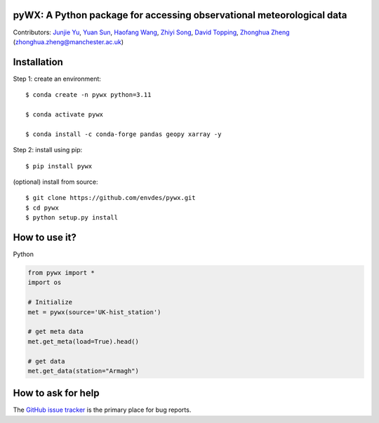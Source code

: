 pyWX: A Python package for accessing observational meteorological data
----------------------------------------------------------------------
|DOI| |docs| |GitHub| |license| |pepy|

.. |DOI| image:: https://zenodo.org/badge/DOI/10.5281/zenodo.11100151.svg
  :target: https://doi.org/10.5281/zenodo.11100151

.. |GitHub| image:: https://img.shields.io/badge/GitHub-pywx-brightgreen.svg
   :target: https://github.com/envdes/pywx

.. |Docs| image:: https://img.shields.io/badge/docs-pywx-brightgreen.svg
   :target: https://envdes.github.io/pywx/

.. |license| image:: https://img.shields.io/badge/License-MIT-blue.svg
   :target: https://github.com/envdes/pywx/blob/main/LICENSE
   
.. |pepy| image:: https://static.pepy.tech/personalized-badge/pywx?period=total&units=international_system&left_color=black&right_color=orange&left_text=Downloads
   :target: https://pepy.tech/project/pywx


Contributors: `Junjie Yu  <https://junjieyu-uom.github.io/>`_, `Yuan Sun  <https://github.com/YuanSun-UoM/>`_, `Haofang Wang  <https://github.com/Airwhf/>`_, `Zhiyi Song <https://github.com/onebravekid>`_, `David Topping <https://research.manchester.ac.uk/en/persons/david.topping>`_, `Zhonghua Zheng <https://zhonghuazheng.com>`_ (zhonghua.zheng@manchester.ac.uk)

Installation
------------
Step 1: create an environment::

    $ conda create -n pywx python=3.11

    $ conda activate pywx

    $ conda install -c conda-forge pandas geopy xarray -y


Step 2: install using pip::

    $ pip install pywx

(optional) install from source:: 

    $ git clone https://github.com/envdes/pywx.git
    $ cd pywx
    $ python setup.py install

How to use it?
--------------
Python

.. code-block:: python

   from pywx import *
   import os

   # Initialize
   met = pywx(source='UK-hist_station')
   
   # get meta data
   met.get_meta(load=True).head()

   # get data
   met.get_data(station="Armagh")

.. Please check `online documentation <https://envdes.github.io/pywx/>`_ for more information.

How to ask for help
-------------------
The `GitHub issue tracker <https://github.com/envdes/pywx/issues>`_ is the primary place for bug reports. 
